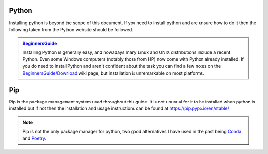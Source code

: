 .. instructions for installing the python environment

Python
======

Installing python is beyond the scope of this document.  If you need to install python and are unsure
how to do it then the following taken from the Python website should be followed.

.. admonition:: `BeginnersGuide <https://www.python.org/about/gettingstarted/>`_ 

    Installing Python is generally easy, and nowadays many Linux and UNIX 
    distributions include a recent Python. Even some Windows computers 
    (notably those from HP) now come with Python already installed. 
    If you do need to install Python and aren't confident about the task 
    you can find a few notes on the 
    `BeginnersGuide/Download <http://wiki.python.org/moin/BeginnersGuide/Download>`_ 
    wiki page, but installation is unremarkable on most platforms.

.. _pip_install:

Pip
===

Pip is the package management system used throughout this guide.  It is not unusual for it 
to be installed when python is installed but if not then the installation and usage instructions can
be found at https://pip.pypa.io/en/stable/

.. note::

    Pip is not the only package manager for python, two good alternatives I have used in the 
    past being `Conda <https://conda.pydata.org/>`_ and `Poetry <https://python-poetry.org/>`_. 
